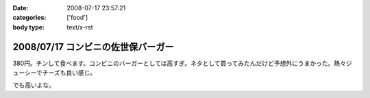 :date: 2008-07-17 23:57:21
:categories: ['food']
:body type: text/x-rst

===================================
2008/07/17 コンビニの佐世保バーガー
===================================

380円。チンして食べます。コンビニのバーガーとしては高すぎ。ネタとして買ってみたんだけど予想外にうまかった。熱々ジューシーでチーズも良い感じ。

でも高いよな。

.. :extend type: text/html
.. :extend:
